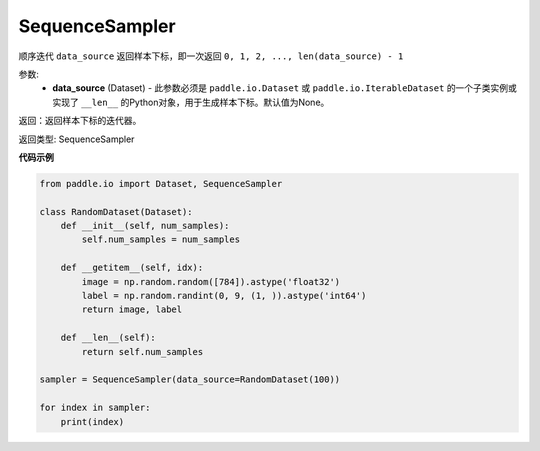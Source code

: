 .. _cn_api_io_cn_SequenceSampler:

SequenceSampler
-------------------------------

.. py:class:: paddle.io.SequenceSampler(data_source=None)

顺序迭代 ``data_source`` 返回样本下标，即一次返回 ``0, 1, 2, ..., len(data_source) - 1``

参数:
    - **data_source** (Dataset) - 此参数必须是 ``paddle.io.Dataset`` 或 ``paddle.io.IterableDataset`` 的一个子类实例或实现了 ``__len__`` 的Python对象，用于生成样本下标。默认值为None。

返回：返回样本下标的迭代器。

返回类型: SequenceSampler 

**代码示例**

.. code-block:: python

    from paddle.io import Dataset, SequenceSampler
    
    class RandomDataset(Dataset):
        def __init__(self, num_samples):
            self.num_samples = num_samples
    
        def __getitem__(self, idx):
            image = np.random.random([784]).astype('float32')
            label = np.random.randint(0, 9, (1, )).astype('int64')
            return image, label
        
        def __len__(self):
            return self.num_samples
    
    sampler = SequenceSampler(data_source=RandomDataset(100))
    
    for index in sampler:
        print(index)

